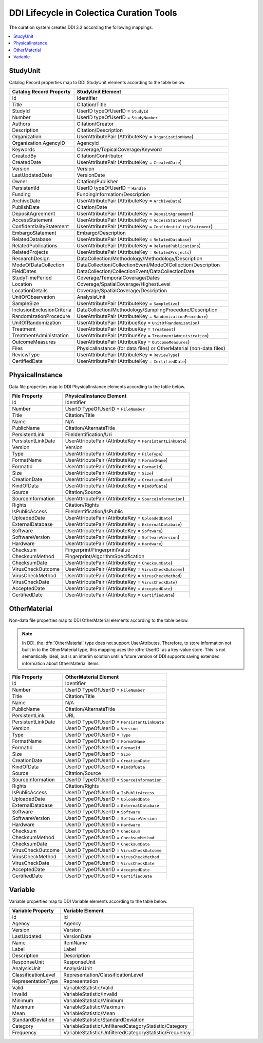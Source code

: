 DDI Lifecycle in Colectica Curation Tools
==========================================

The curation system creates DDI 3.2 according the following mappings.

.. contents::
   :depth: 2
   :local:

.. seealso::

   See http://www.ddialliance.org/ for complete documentation on the DDI standard.

---------
StudyUnit
---------

Catalog Record properties map to DDI StudyUnit elements according to the table below.

==================================  =================
Catalog Record Property             StudyUnit Element
==================================  =================
Id                                  Identifier
Title                               Citation/Title
StudyId                             UserID typeOfUserID = ``StudyId``
Number                              UserID typeOfUserID = ``StudyNumber``
Authors                             Citation/Creator
Description                         Citation/Description
Organization                        UserAttributePair (AttributeKey = ``OrganizationName``)
Organization.AgencyID               AgencyId
Keywords                            Coverage/TopicalCoverage/Keyword
CreatedBy                           Citation/Contributor
CreatedDate                         UserAttributePair (AttributeKey = ``CreatedDate``)
Version                             Version
LastUpdatedDate                     VersionDate
Owner                               Citation/Publisher
PersistentId                        UserID typeOfUserID = ``Handle``
Funding                             FundingInformation/Description
ArchiveDate                         UserAttributePair (AttributeKey = ``ArchiveDate``)
PublishDate                         Citation/Date
DepositAgreement                    UserAttributePair (AttributeKey = ``DepositAgreement``)
AccessStatement                     UserAttributePair (AttributeKey = ``AccessStatement``)
ConfidentialityStatement            UserAttributePair (AttributeKey = ``ConfidentialityStatement``)
EmbargoStatement                    Embargo/Description
RelatedDatabase                     UserAttributePair (AttributeKey = ``RelatedDatabase``)
RelatedPublications                 UserAttributePair (AttributeKey = ``RelatedPublications``)
RelatedProjects                     UserAttributePair (AttributeKey = ``RelatedProjects``)
ResearchDesign                      DataCollection/Methodology/Methodology/Description
ModeOfDataCollection                DataCollection/CollectionEvent/ModeOfCollection/Description
FieldDates                          DataCollection/CollectionEvent/DataCollectionDate
StudyTimePeriod                     Coverage/TemporalCoverage/Dates
Location                            Coverage/SpatialCoverage/HighestLevel
LocationDetails                     Coverage/SpatialCoverage/Description
UnitOfObservation                   AnalysisUnit
SampleSize                          UserAttributePair (AttributeKey = ``SampleSize``)
InclusionExclusionCriteria          DataCollection/Methodology/SamplingProcedure/Description
RandomizationProcedure              UserAttributePair (AttributeKey = ``RandomizationProcedure``)
UnitOfRandomization                 UserAttributePair (AttribueKey = ``UnitOfRandomization``)
Treatment                           UserAttributePair (AttribueKey = ``Treatment``)
TreatmentAdministration             UserAttributePair (AttribueKey = ``TreatmentAdministration``)
OutcomeMeasures                     UserAttributePair (AttribueKey = ``OutcomeMeasures``)
Files                               PhysicalInstance (for data files) or OtherMaterial (non-data files)
ReviewType                          UserAttributePair (AttributeKey = ``ReviewType``)
CertifiedDate                       UserAttributePair (AttributeKey = ``CertifiedDate``)
==================================  =================


----------------
PhysicalInstance
----------------

Data file properties map to DDI PhysicalInstance elements according to the table below.

==================================  ========================
File Property                       PhysicalInstance Element
==================================  ========================
Id                                  Identifier
Number                              UserID TypeOfUserID = ``FileNumber``
Title                               Citation/Title
Name                                N/A
PublicName                          Citation/AlternateTitle
PersistentLink                      FileIdentification/Uri
PersistentLinkDate                  UserAttributePair (AttributeKey = ``PersistentLinkDate``)
Version                             Version
Type                                UserAttributePair (AttributeKey = ``FileType``)
FormatName                          UserAttributePair (AttributeKey = ``FormatName``)
FormatId                            UserAttributePair (AttributeKey = ``FormatId``)
Size                                UserAttributePair (AttributeKey = ``Size``)
CreationDate                        UserAttributePair (AttributeKey = ``CreationDate``)
KindOfData                          UserAttributePair (AttributeKey = ``KindOfData``)
Source                              Citation/Source
SourceInformation                   UserAttributePair (AttributeKey = ``SourceInformation``)
Rights                              Citation/Rights
IsPublicAccess                      FileIdentification/IsPublic
UploadedDate                        UserAttributePair (AttributeKey = ``UploadedDate``) 
ExternalDatabase                    UserAttributePair (AttributeKey = ``ExternalDatabase``) 
Software                            UserAttributePair (AttributeKey = ``Software``) 
SoftwareVersion                     UserAttributePair (AttributeKey = ``SoftwareVersion``) 
Hardware                            UserAttributePair (AttributeKey = ``Hardware``) 
Checksum                            Fingerprint/FingerprintValue
ChecksumMethod                      Fingerprint/AlgorithmSpecification
ChecksumDate                        UserAttributePair (AttributeKey = ``ChecksumDate``) 
VirusCheckOutcome                   UserAttributePair (AttributeKey = ``VirusCheckOutcome``) 
VirusCheckMethod                    UserAttributePair (AttributeKey = ``VirusCheckMethod``) 
VirusCheckDate                      UserAttributePair (AttributeKey = ``VirusCheckDate``) 
AcceptedDate                        UserAttributePair (AttributeKey = ``AcceptedDate``) 
CertifiedDate                       UserAttributePair (AttributeKey = ``CertifiedDate``) 
==================================  ========================

----------------
OtherMaterial
----------------

Non-data file properties map to DDI OtherMaterial elements according to the table below.

.. note::

    In DDI, the :dfn:`OtherMaterial` type does not support
    UserAttributes. Therefore, to store information not built in to
    the OtherMaterial type, this mapping uses the :dfn:`UserID` as a
    key-value store. This is not semantically ideal, but is an interim
    solution until a future version of DDI supports saving extended
    information about OtherMaterial items.

==================================  =====================
File Property                       OtherMaterial Element
==================================  =====================
Id                                  Identifier
Number                              UserID TypeOfUserID = ``FileNumber``
Title                               Citation/Title
Name                                N/A
PublicName                          Citation/AlternateTitle
PersistentLink                      URL
PersistentLinkDate                  UserID TypeOfUserID = ``PersistentLinkDate``
Version                             UserID TypeOfUserID = ``Version``
Type                                UserID TypeOfUserID = ``Type``
FormatName                          UserID TypeOfUserID = ``FormatName``
FormatId                            UserID TypeOfUserID = ``FormatId``
Size                                UserID TypeOfUserID = ``Size``
CreationDate                        UserID TypeOfUserID = ``CreationDate``
KindOfData                          UserID TypeOfUserID = ``KindOfData``
Source                              Citation/Source
SourceInformation                   UserID TypeOfUserID = ``SourceInformation``
Rights                              Citation/Rights
IsPublicAccess                      UserID TypeOfUserID = ``IsPublicAccess``     
UploadedDate                        UserID TypeOfUserID = ``UploadedDate``   
ExternalDatabase                    UserID TypeOfUserID = ``ExternalDatabase``       
Software                            UserID TypeOfUserID = ``Software``       
SoftwareVersion                     UserID TypeOfUserID = ``SoftwareVersion``      
Hardware                            UserID TypeOfUserID = ``Hardware``       
Checksum                            UserID TypeOfUserID = ``Checksum``       
ChecksumMethod                      UserID TypeOfUserID = ``ChecksumMethod``     
ChecksumDate                        UserID TypeOfUserID = ``ChecksumDate``   
VirusCheckOutcome                   UserID TypeOfUserID = ``VirusCheckOutcome``        
VirusCheckMethod                    UserID TypeOfUserID = ``VirusCheckMethod``       
VirusCheckDate                      UserID TypeOfUserID = ``VirusCheckDate``     
AcceptedDate                        UserID TypeOfUserID = ``AcceptedDate``   
CertifiedDate                       UserID TypeOfUserID = ``CertifiedDate``    
==================================  =====================


----------------
Variable
----------------

Variable properties map to DDI Variable elements according to the table below.

==================================  =================
Variable Property                   Variable Element
==================================  =================
Id                                  Id
Agency                              Agency
Version                             Version
LastUpdated                         VersionDate
Name                                ItemName
Label                               Label
Description                         Description
ResponseUnit                        ResponseUnit
AnalysisUnit                        AnalysisUnit
ClassificationLevel                 Representation/ClassificationLevel
RepresentationType                  Representation
Valid                               VariableStatistic/Valid
Invalid                             VariableStatistic/Invalid
Minimum                             VariableStatistic/Minimum
Maximum                             VariableStatistic/Maximum
Mean                                VariableStatistic/Mean
StandardDeviation                   VariableStatistic/StandardDeviation
Category                            VariableStatistic/UnfilteredCategoryStatistic/Category
Frequency                           VariableStatistic/UnfilteredCategoryStatistic/Frequency
==================================  =================
